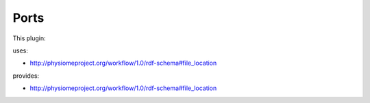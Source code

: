 .. _mcp-mbfxml2exconverter-specification:

Ports
-----

This plugin:

uses:

* http://physiomeproject.org/workflow/1.0/rdf-schema#file_location

provides:

* http://physiomeproject.org/workflow/1.0/rdf-schema#file_location